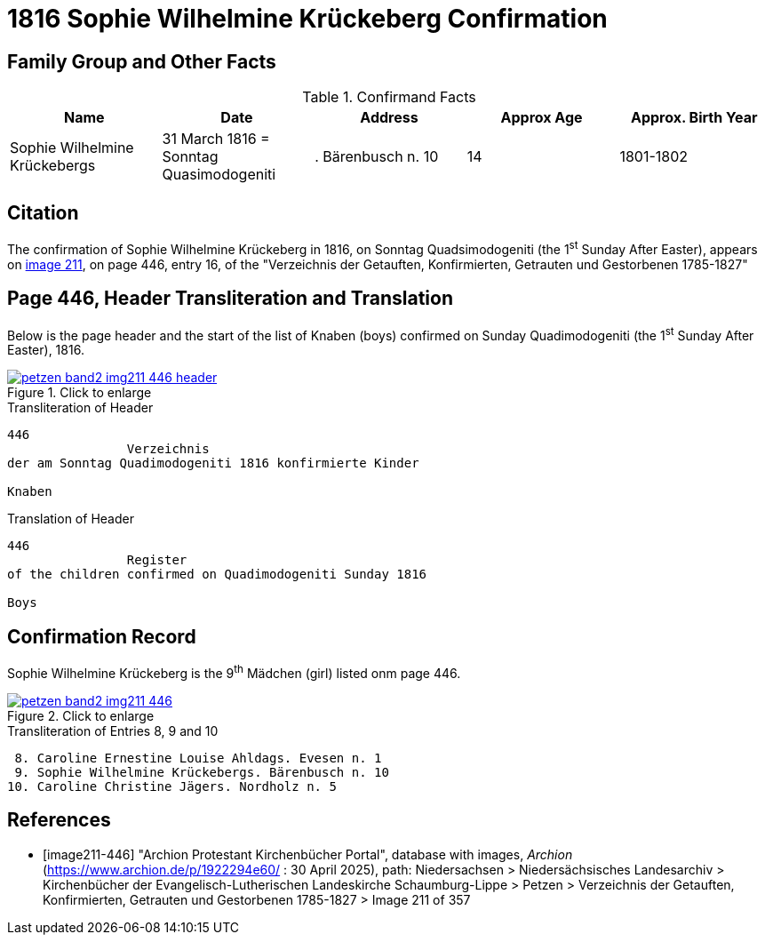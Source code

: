 = 1816 Sophie Wilhelmine Krückeberg Confirmation
:page-role: doc-width

== Family Group and Other Facts

.Confirmand Facts
|===
|Name|Date|Address|Approx Age| Approx. Birth Year

|Sophie Wilhelmine Krückebergs| 31 March 1816 = Sonntag Quasimodogeniti |. Bärenbusch n. 10|14|1801-1802
|===

== Citation

The confirmation of Sophie Wilhelmine Krückeberg in 1816, on Sonntag Quadsimodogeniti (the 1^st^ Sunday After Easter), 
appears on <<image211-446, image 211>>, on page 446, entry 16, of the "Verzeichnis der Getauften, Konfirmierten,
Getrauten und Gestorbenen 1785-1827"

== Page 446, Header Transliteration and Translation

Below is the page header and the start of the list of Knaben (boys) confirmed on Sunday
Quadimodogeniti (the 1^st^ Sunday After Easter), 1816.

image::petzen-band2-img211-446-header.jpg[align=left,title="Click to enlarge",link=self]

.Transliteration of Header
....
446 
                Verzeichnis 
der am Sonntag Quadimodogeniti 1816 konfirmierte Kinder

Knaben
....

.Translation of Header
....
446 
                Register 
of the children confirmed on Quadimodogeniti Sunday 1816

Boys
....

== Confirmation Record

Sophie Wilhelmine Krückeberg is the 9^th^ Mädchen (girl) listed onm page 446. 

image::petzen-band2-img211-446.jpg[align=left,title="Click to enlarge",link=self]

.Transliteration of Entries 8, 9 and 10
....
 8. Caroline Ernestine Louise Ahldags. Evesen n. 1
 9. Sophie Wilhelmine Krückebergs. Bärenbusch n. 10
10. Caroline Christine Jägers. Nordholz n. 5
....


[bibliography]
== References

* [[[image211-446]]] "Archion Protestant Kirchenbücher Portal", database with images, _Archion_ (https://www.archion.de/p/1922294e60/ : 30 April 2025),
path: Niedersachsen > Niedersächsisches Landesarchiv > Kirchenbücher der Evangelisch-Lutherischen Landeskirche Schaumburg-Lippe > Petzen >
Verzeichnis der Getauften, Konfirmierten, Getrauten und Gestorbenen 1785-1827 > Image 211 of 357

